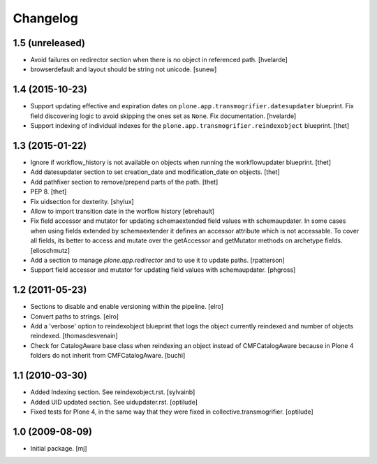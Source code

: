 Changelog
=========

1.5 (unreleased)
----------------

- Avoid failures on redirector section when there is no object in referenced path.
  [hvelarde]

- browserdefault and layout should be string not unicode.
  [sunew]


1.4 (2015-10-23)
----------------

- Support updating effective and expiration dates on ``plone.app.transmogrifier.datesupdater`` blueprint.
  Fix field discovering logic to avoid skipping the ones set as ``None``.
  Fix documentation.
  [hvelarde]

- Support indexing of individual indexes for the
  ``plone.app.transmogrifier.reindexobject`` blueprint.
  [thet]


1.3 (2015-01-22)
----------------

- Ignore if workflow_history is not available on objects when running the
  workflowupdater blueprint.
  [thet]

- Add datesupdater section to set creation_date and modification_date on
  objects.
  [thet]

- Add pathfixer section to remove/prepend parts of the path.
  [thet]

- PEP 8.
  [thet]

- Fix uidsection for dexterity.
  [shylux]

- Allow to import transition date in the worflow history
  [ebrehault]

- Fix field accessor and mutator for updating schemaextended field values
  with schemaupdater.
  In some cases when using fields extended by schemaextender it defines
  an accessor attribute which is not accessable. To cover all fields, its
  better to access and mutate over the getAccessor and getMutator methods on
  archetype fields.
  [elioschmutz]

- Add a section to manage `plone.app.redirector` and to use it to
  update paths.
  [rpatterson]

- Support field accessor and mutator for updating field values with
  schemaupdater.
  [phgross]


1.2 (2011-05-23)
----------------

- Sections to disable and enable versioning within the pipeline.
  [elro]

- Convert paths to strings.
  [elro]

- Add a 'verbose' option to reindexobject blueprint
  that logs the object currently reindexed and number of objects reindexed.
  [thomasdesvenain]

- Check for CatalogAware base class when reindexing an object instead of
  CMFCatalogAware because in Plone 4 folders do not inherit from
  CMFCatalogAware.
  [buchi]


1.1 (2010-03-30)
----------------

- Added Indexing section. See reindexobject.rst.
  [sylvainb]

- Added UID updated section. See uidupdater.rst.
  [optilude]

- Fixed tests for Plone 4, in the same way that they were fixed in
  collective.transmogrifier.
  [optilude]


1.0 (2009-08-09)
----------------

- Initial package.
  [mj]
